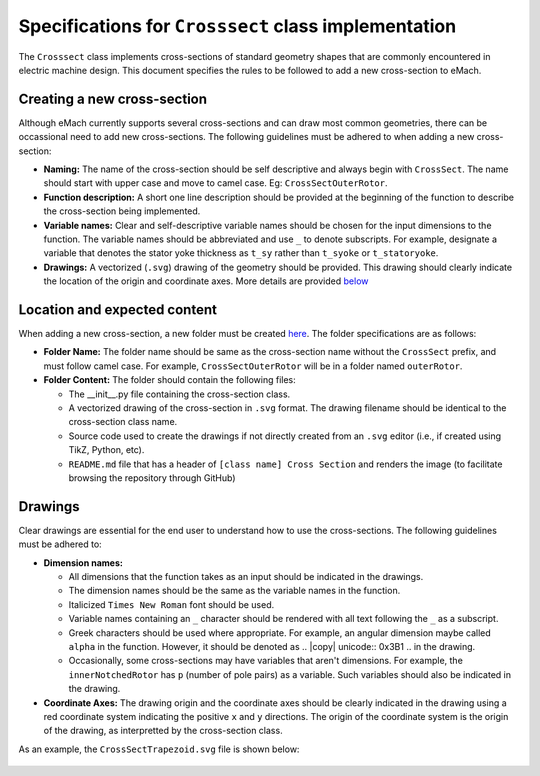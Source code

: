 Specifications for ``Crosssect`` class implementation
==========================================================

The ``Crosssect`` class implements cross-sections of standard geometry shapes that are commonly encountered in electric machine 
design. This document specifies the rules to be followed to add a new cross-section to eMach.


Creating a new cross-section
----------------------------------------------------------

Although eMach currently supports several cross-sections and can draw most common geometries, there can be occassional need to 
add new cross-sections. The following guidelines must be adhered to when adding a new cross-section:

- **Naming:** The name of the cross-section should be self descriptive and always begin with ``CrossSect``. The name should 
  start with upper case and move to camel case. Eg: ``CrossSectOuterRotor``.
- **Function description:** A short one line description should be provided at the beginning of the function to describe the 
  cross-section being implemented.
- **Variable names:** Clear and self-descriptive variable names should be chosen for the input dimensions to the function. The 
  variable names should be abbreviated and use ``_`` to denote subscripts. For example, designate a variable that denotes the 
  stator yoke thickness as ``t_sy`` rather than ``t_syoke`` or ``t_statoryoke``. 
- **Drawings:** A vectorized (``.svg``) drawing of the geometry should be provided. This drawing should clearly indicate the 
  location of the origin and coordinate axes. More details are provided `below <#Drawings>`_

Location and expected content
----------------------------------------------------------

When adding a new cross-section, a new folder must be created `here <./>`_. 
The folder specifications are as follows:

- **Folder Name:** The folder name should be same as the cross-section name without the ``CrossSect`` prefix, and must follow 
  camel case. For example, ``CrossSectOuterRotor`` will be in a folder named ``outerRotor``.
- **Folder Content:** The folder should contain the following files:

  - The __init__.py file containing the cross-section class.
  - A vectorized drawing of the cross-section in ``.svg`` format. The drawing filename should be identical to the cross-section 
    class name.
  - Source code used to create the drawings if not directly created from an ``.svg`` editor (i.e., if created using TikZ, Python,
    etc).
  - ``README.md`` file that has a header of ``[class name] Cross Section`` and renders the image (to facilitate browsing the 
    repository through GitHub)

Drawings
----------------------------------------------------------

Clear drawings are essential for the end user to understand how to use the cross-sections. The following guidelines must be 
adhered to:

- **Dimension names:** 

  - All dimensions that the function takes as an input should be indicated in the drawings. 
  - The dimension names should be the same as the variable names in the function.
  - Italicized ``Times New Roman`` font should be used.
  - Variable names containing an ``_`` character should be rendered with all text following the ``_`` as a subscript.
  - Greek characters should be used where appropriate. For example, an angular dimension maybe called ``alpha`` in the function.
    However, it should be denoted as .. |copy| unicode:: 0x3B1 .. in the drawing.
  - Occasionally, some cross-sections may have variables that aren't dimensions. For example, the ``innerNotchedRotor`` has ``p``
    (number of pole pairs) as a variable. Such variables should also be indicated in the drawing.

- **Coordinate Axes:** The drawing origin and the coordinate axes should be clearly indicated in the drawing using a red 
  coordinate system indicating the positive ``x`` and ``y`` directions. The origin of the coordinate system is the origin of the drawing, as interpretted by the cross-section class.

As an example, the ``CrossSectTrapezoid.svg`` file is shown below:

.. figure:: trapezoid/CrossSectTrapezoid.svg
   :alt: TrapezoidCross 
   :align: center
   :width: 500px
   :height: 500px
   